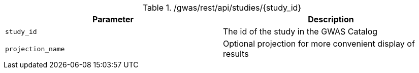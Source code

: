 ./gwas/rest/api/studies/{study_id}
|===
|Parameter|Description

|`study_id`
|The id of the study in the GWAS Catalog

|`projection_name`
|Optional projection for more convenient display of results

|===
